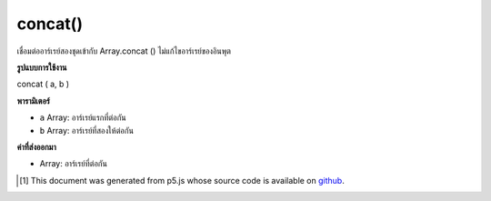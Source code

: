 .. raw:: html

	<script src="https://sketch.netpie.io/widget/p5-widget.js"></script>

concat()
========

เชื่อมต่ออาร์เรย์สองชุดเข้ากับ Array.concat () ไม่แก้ไขอาร์เรย์ของอินพุต

.. Concatenates two arrays, maps to Array.concat(). Does not modify the
.. input arrays.

**รูปแบบการใช้งาน**

concat ( a, b )

**พารามิเตอร์**

- ``a``  Array: อาร์เรย์แรกที่ต่อกัน

- ``b``  Array: อาร์เรย์ที่สองให้ต่อกัน

.. ``a``  Array: first Array to concatenate
.. ``b``  Array: second Array to concatenate

**ค่าที่ส่งออกมา**

- Array: อาร์เรย์ที่ต่อกัน

.. Array: concatenated array

.. raw:: html

	<script type="text/p5" data-autoplay data-hide-sourcecode>
	function setup() {
	  var arr1 = new Array("A", "B", "C");
	  var arr2 = new Array( 1 ,  2 ,  3 );
	
	  print(arr1); // ["A","B","C"]
	  print(arr2); // [1,2,3]
	
	  var arr3 = concat(arr1, arr2);
	
	  print(arr1); // ["A","B","C"]
	  print(arr2); // [1,2,3]
	  print(arr3); // ["A","B","C",1,2,3]
	
	}

	</script>

	<br><br>

..  [#f1] This document was generated from p5.js whose source code is available on `github <https://github.com/processing/p5.js>`_.
